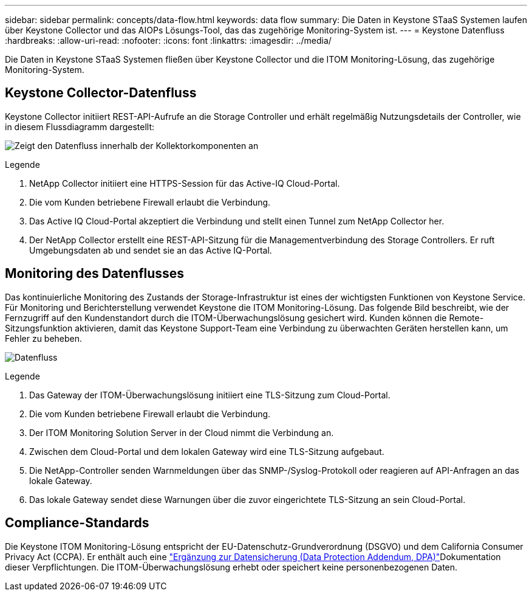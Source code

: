---
sidebar: sidebar 
permalink: concepts/data-flow.html 
keywords: data flow 
summary: Die Daten in Keystone STaaS Systemen laufen über Keystone Collector und das AIOPs Lösungs-Tool, das das zugehörige Monitoring-System ist. 
---
= Keystone Datenfluss
:hardbreaks:
:allow-uri-read: 
:nofooter: 
:icons: font
:linkattrs: 
:imagesdir: ../media/


[role="lead"]
Die Daten in Keystone STaaS Systemen fließen über Keystone Collector und die ITOM Monitoring-Lösung, das zugehörige Monitoring-System.



== Keystone Collector-Datenfluss

Keystone Collector initiiert REST-API-Aufrufe an die Storage Controller und erhält regelmäßig Nutzungsdetails der Controller, wie in diesem Flussdiagramm dargestellt:

image:collector-data-flow-2.png["Zeigt den Datenfluss innerhalb der Kollektorkomponenten an"]

.Legende
. NetApp Collector initiiert eine HTTPS-Session für das Active-IQ Cloud-Portal.
. Die vom Kunden betriebene Firewall erlaubt die Verbindung.
. Das Active IQ Cloud-Portal akzeptiert die Verbindung und stellt einen Tunnel zum NetApp Collector her.
. Der NetApp Collector erstellt eine REST-API-Sitzung für die Managementverbindung des Storage Controllers. Er ruft Umgebungsdaten ab und sendet sie an das Active IQ-Portal.




== Monitoring des Datenflusses

Das kontinuierliche Monitoring des Zustands der Storage-Infrastruktur ist eines der wichtigsten Funktionen von Keystone Service. Für Monitoring und Berichterstellung verwendet Keystone die ITOM Monitoring-Lösung. Das folgende Bild beschreibt, wie der Fernzugriff auf den Kundenstandort durch die ITOM-Überwachungslösung gesichert wird. Kunden können die Remote-Sitzungsfunktion aktivieren, damit das Keystone Support-Team eine Verbindung zu überwachten Geräten herstellen kann, um Fehler zu beheben.

image:monitoring-flow-1.png["Datenfluss"]

.Legende
. Das Gateway der ITOM-Überwachungslösung initiiert eine TLS-Sitzung zum Cloud-Portal.
. Die vom Kunden betriebene Firewall erlaubt die Verbindung.
. Der ITOM Monitoring Solution Server in der Cloud nimmt die Verbindung an.
. Zwischen dem Cloud-Portal und dem lokalen Gateway wird eine TLS-Sitzung aufgebaut.
. Die NetApp-Controller senden Warnmeldungen über das SNMP-/Syslog-Protokoll oder reagieren auf API-Anfragen an das lokale Gateway.
. Das lokale Gateway sendet diese Warnungen über die zuvor eingerichtete TLS-Sitzung an sein Cloud-Portal.




== Compliance-Standards

Die Keystone ITOM Monitoring-Lösung entspricht der EU-Datenschutz-Grundverordnung (DSGVO) und dem California Consumer Privacy Act (CCPA). Er enthält auch eine link:https://www.logicmonitor.com/legal/data-processing-addendum["Ergänzung zur Datensicherung (Data Protection Addendum, DPA)"^]Dokumentation dieser Verpflichtungen. Die ITOM-Überwachungslösung erhebt oder speichert keine personenbezogenen Daten.
